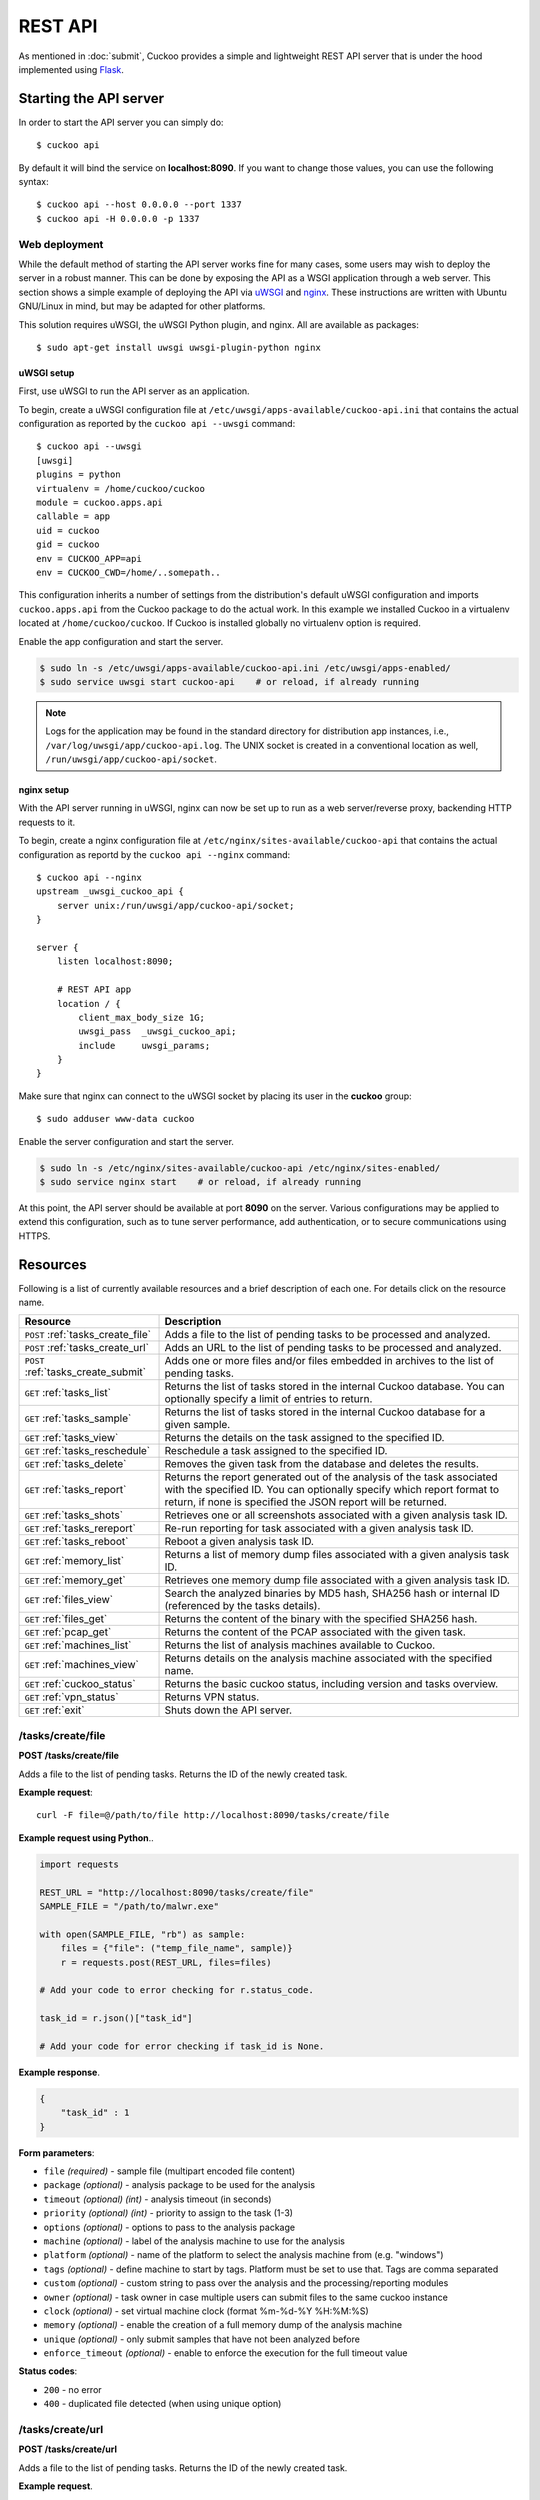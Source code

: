 ========
REST API
========

As mentioned in :doc:`submit`, Cuckoo provides a simple and lightweight REST
API server that is under the hood implemented using `Flask`_.

.. _`Flask`: http://flask.pocoo.org/

Starting the API server
=======================

In order to start the API server you can simply do::

    $ cuckoo api

By default it will bind the service on **localhost:8090**. If you want to change
those values, you can use the following syntax::

    $ cuckoo api --host 0.0.0.0 --port 1337
    $ cuckoo api -H 0.0.0.0 -p 1337

Web deployment
--------------

While the default method of starting the API server works fine for many cases,
some users may wish to deploy the server in a robust manner. This can be done
by exposing the API as a WSGI application through a web server. This section shows
a simple example of deploying the API via `uWSGI`_ and `nginx`_. These
instructions are written with Ubuntu GNU/Linux in mind, but may be adapted for
other platforms.

This solution requires uWSGI, the uWSGI Python plugin, and nginx. All are
available as packages::

    $ sudo apt-get install uwsgi uwsgi-plugin-python nginx

uWSGI setup
^^^^^^^^^^^

First, use uWSGI to run the API server as an application.

To begin, create a uWSGI configuration file at
``/etc/uwsgi/apps-available/cuckoo-api.ini`` that contains the actual
configuration as reported by the ``cuckoo api --uwsgi`` command::

    $ cuckoo api --uwsgi
    [uwsgi]
    plugins = python
    virtualenv = /home/cuckoo/cuckoo
    module = cuckoo.apps.api
    callable = app
    uid = cuckoo
    gid = cuckoo
    env = CUCKOO_APP=api
    env = CUCKOO_CWD=/home/..somepath..

This configuration inherits a number of settings from the distribution's
default uWSGI configuration and imports ``cuckoo.apps.api`` from the Cuckoo
package to do the actual work. In this example we installed Cuckoo in a
virtualenv located at ``/home/cuckoo/cuckoo``. If Cuckoo is installed globally
no virtualenv option is required.

Enable the app configuration and start the server.

.. code-block:: bash

    $ sudo ln -s /etc/uwsgi/apps-available/cuckoo-api.ini /etc/uwsgi/apps-enabled/
    $ sudo service uwsgi start cuckoo-api    # or reload, if already running

.. note::

   Logs for the application may be found in the standard directory for distribution
   app instances, i.e., ``/var/log/uwsgi/app/cuckoo-api.log``.
   The UNIX socket is created in a conventional location as well,
   ``/run/uwsgi/app/cuckoo-api/socket``.

nginx setup
^^^^^^^^^^^

With the API server running in uWSGI, nginx can now be set up to run as a web
server/reverse proxy, backending HTTP requests to it.

To begin, create a nginx configuration file at
``/etc/nginx/sites-available/cuckoo-api`` that contains the actual
configuration as reportd by the ``cuckoo api --nginx`` command::

    $ cuckoo api --nginx
    upstream _uwsgi_cuckoo_api {
        server unix:/run/uwsgi/app/cuckoo-api/socket;
    }

    server {
        listen localhost:8090;

        # REST API app
        location / {
            client_max_body_size 1G;
            uwsgi_pass  _uwsgi_cuckoo_api;
            include     uwsgi_params;
        }
    }

Make sure that nginx can connect to the uWSGI socket by placing its user in the
**cuckoo** group::

    $ sudo adduser www-data cuckoo

Enable the server configuration and start the server.

.. code-block:: bash

    $ sudo ln -s /etc/nginx/sites-available/cuckoo-api /etc/nginx/sites-enabled/
    $ sudo service nginx start    # or reload, if already running

At this point, the API server should be available at port **8090** on the server.
Various configurations may be applied to extend this configuration, such as to
tune server performance, add authentication, or to secure communications using
HTTPS.

.. _`uWSGI`: http://uwsgi-docs.readthedocs.org/en/latest/
.. _`nginx`: http://nginx.org/

Resources
=========

Following is a list of currently available resources and a brief description of
each one. For details click on the resource name.

+-------------------------------------+------------------------------------------------------------------------------------------------------------------+
| Resource                            | Description                                                                                                      |
+=====================================+==================================================================================================================+
| ``POST`` :ref:`tasks_create_file`   | Adds a file to the list of pending tasks to be processed and analyzed.                                           |
+-------------------------------------+------------------------------------------------------------------------------------------------------------------+
| ``POST`` :ref:`tasks_create_url`    | Adds an URL to the list of pending tasks to be processed and analyzed.                                           |
+-------------------------------------+------------------------------------------------------------------------------------------------------------------+
| ``POST`` :ref:`tasks_create_submit` | Adds one or more files and/or files embedded in archives to the list of pending tasks.                           |
+-------------------------------------+------------------------------------------------------------------------------------------------------------------+
| ``GET`` :ref:`tasks_list`           | Returns the list of tasks stored in the internal Cuckoo database.                                                |
|                                     | You can optionally specify a limit of entries to return.                                                         |
+-------------------------------------+------------------------------------------------------------------------------------------------------------------+
| ``GET`` :ref:`tasks_sample`         | Returns the list of tasks stored in the internal Cuckoo database for a given sample.                             |
+-------------------------------------+------------------------------------------------------------------------------------------------------------------+
| ``GET`` :ref:`tasks_view`           | Returns the details on the task assigned to the specified ID.                                                    |
+-------------------------------------+------------------------------------------------------------------------------------------------------------------+
| ``GET`` :ref:`tasks_reschedule`     | Reschedule a task assigned to the specified ID.                                                                  |
+-------------------------------------+------------------------------------------------------------------------------------------------------------------+
| ``GET`` :ref:`tasks_delete`         | Removes the given task from the database and deletes the results.                                                |
+-------------------------------------+------------------------------------------------------------------------------------------------------------------+
| ``GET`` :ref:`tasks_report`         | Returns the report generated out of the analysis of the task associated with the specified ID.                   |
|                                     | You can optionally specify which report format to return, if none is specified the JSON report will be returned. |
+-------------------------------------+------------------------------------------------------------------------------------------------------------------+
| ``GET`` :ref:`tasks_shots`          | Retrieves one or all screenshots associated with a given analysis task ID.                                       |
+-------------------------------------+------------------------------------------------------------------------------------------------------------------+
| ``GET`` :ref:`tasks_rereport`       | Re-run reporting for task associated with a given analysis task ID.                                              |
+-------------------------------------+------------------------------------------------------------------------------------------------------------------+
| ``GET`` :ref:`tasks_reboot`         | Reboot a given analysis task ID.                                                                                 |
+-------------------------------------+------------------------------------------------------------------------------------------------------------------+
| ``GET`` :ref:`memory_list`          | Returns a list of memory dump files associated with a given analysis task ID.                                    |
+-------------------------------------+------------------------------------------------------------------------------------------------------------------+
| ``GET`` :ref:`memory_get`           | Retrieves one memory dump file associated with a given analysis task ID.                                         |
+-------------------------------------+------------------------------------------------------------------------------------------------------------------+
| ``GET`` :ref:`files_view`           | Search the analyzed binaries by MD5 hash, SHA256 hash or internal ID (referenced by the tasks details).          |
+-------------------------------------+------------------------------------------------------------------------------------------------------------------+
| ``GET`` :ref:`files_get`            | Returns the content of the binary with the specified SHA256 hash.                                                |
+-------------------------------------+------------------------------------------------------------------------------------------------------------------+
| ``GET`` :ref:`pcap_get`             | Returns the content of the PCAP associated with the given task.                                                  |
+-------------------------------------+------------------------------------------------------------------------------------------------------------------+
| ``GET`` :ref:`machines_list`        | Returns the list of analysis machines available to Cuckoo.                                                       |
+-------------------------------------+------------------------------------------------------------------------------------------------------------------+
| ``GET`` :ref:`machines_view`        | Returns details on the analysis machine associated with the specified name.                                      |
+-------------------------------------+------------------------------------------------------------------------------------------------------------------+
| ``GET`` :ref:`cuckoo_status`        | Returns the basic cuckoo status, including version and tasks overview.                                           |
+-------------------------------------+------------------------------------------------------------------------------------------------------------------+
| ``GET`` :ref:`vpn_status`           | Returns VPN status.                                                                                              |
+-------------------------------------+------------------------------------------------------------------------------------------------------------------+
| ``GET`` :ref:`exit`                 | Shuts down the API server.                                                                                       |
+-------------------------------------+------------------------------------------------------------------------------------------------------------------+

.. _tasks_create_file:

/tasks/create/file
------------------

**POST /tasks/create/file**

Adds a file to the list of pending tasks. Returns the ID of the newly created task.

**Example request**::

    curl -F file=@/path/to/file http://localhost:8090/tasks/create/file

**Example request using Python**..

.. code-block:: python

    import requests

    REST_URL = "http://localhost:8090/tasks/create/file"
    SAMPLE_FILE = "/path/to/malwr.exe"

    with open(SAMPLE_FILE, "rb") as sample:
        files = {"file": ("temp_file_name", sample)}
        r = requests.post(REST_URL, files=files)

    # Add your code to error checking for r.status_code.

    task_id = r.json()["task_id"]

    # Add your code for error checking if task_id is None.

**Example response**.

.. code-block:: json

    {
        "task_id" : 1
    }

**Form parameters**:

* ``file`` *(required)* - sample file (multipart encoded file content)
* ``package`` *(optional)* - analysis package to be used for the analysis
* ``timeout`` *(optional)* *(int)* - analysis timeout (in seconds)
* ``priority`` *(optional)* *(int)* - priority to assign to the task (1-3)
* ``options`` *(optional)* - options to pass to the analysis package
* ``machine`` *(optional)* - label of the analysis machine to use for the analysis
* ``platform`` *(optional)* - name of the platform to select the analysis machine from (e.g. "windows")
* ``tags`` *(optional)* - define machine to start by tags. Platform must be set to use that. Tags are comma separated
* ``custom`` *(optional)* - custom string to pass over the analysis and the processing/reporting modules
* ``owner`` *(optional)* - task owner in case multiple users can submit files to the same cuckoo instance
* ``clock`` *(optional)* - set virtual machine clock (format %m-%d-%Y %H:%M:%S)
* ``memory`` *(optional)* - enable the creation of a full memory dump of the analysis machine
* ``unique`` *(optional)* - only submit samples that have not been analyzed before
* ``enforce_timeout`` *(optional)* - enable to enforce the execution for the full timeout value

**Status codes**:

* ``200`` - no error
* ``400`` - duplicated file detected (when using unique option)

.. _tasks_create_url:

/tasks/create/url
-----------------

**POST /tasks/create/url**

Adds a file to the list of pending tasks. Returns the ID of the newly created task.

**Example request**.

.. code-block:: bash

    curl -F url="http://www.malicious.site" http://localhost:8090/tasks/create/url

**Example request using Python**.

.. code-block:: python

    import requests

    REST_URL = "http://localhost:8090/tasks/create/url"
    SAMPLE_URL = "http://example.org/malwr.exe"

    data = {"url": SAMPLE_URL}
    r = requests.post(REST_URL, data=data)

    # Add your code to error checking for r.status_code.

    task_id = r.json()["task_id"]

    # Add your code to error checking if task_id is None.

**Example response**.

.. code-block:: json

    {
        "task_id" : 1
    }

**Form parameters**:

* ``url`` *(required)* - URL to analyze (multipart encoded content)
* ``package`` *(optional)* - analysis package to be used for the analysis
* ``timeout`` *(optional)* *(int)* - analysis timeout (in seconds)
* ``priority`` *(optional)* *(int)* - priority to assign to the task (1-3)
* ``options`` *(optional)* - options to pass to the analysis package
* ``machine`` *(optional)* - label of the analysis machine to use for the analysis
* ``platform`` *(optional)* - name of the platform to select the analysis machine from (e.g. "windows")
* ``tags`` *(optional)* - define machine to start by tags. Platform must be set to use that. Tags are comma separated
* ``custom`` *(optional)* - custom string to pass over the analysis and the processing/reporting modules
* ``owner`` *(optional)* - task owner in case multiple users can submit files to the same cuckoo instance
* ``memory`` *(optional)* - enable the creation of a full memory dump of the analysis machine
* ``enforce_timeout`` *(optional)* - enable to enforce the execution for the full timeout value
* ``clock`` *(optional)* - set virtual machine clock (format %m-%d-%Y %H:%M:%S)

**Status codes**:

* ``200`` - no error

.. _tasks_create_submit:

/tasks/create/submit
--------------------

**POST /tasks/create/submit**

Adds one or more files and/or files embedded in archives *or* a newline
separated list of URLs/hashes to the list of pending tasks. Returns the
submit ID as well as the task IDs of the newly created task(s).

**Example request**.

.. code-block:: bash

    # Submit two executables.
    curl http://localhost:8090/tasks/create/submit -F files=@1.exe -F files=@2.exe

    # Submit http://google.com
    curl http://localhost:8090/tasks/create/submit -F strings=google.com

    # Submit http://google.com & http://facebook.com
    curl http://localhost:8090/tasks/create/submit -F strings=$'google.com\nfacebook.com'

**Example request using Python**.

.. code-block:: python

    import requests

    # Submit one or more files.
    r = requests.post("http://localhost:8090/tasks/create/submit", files=[
        ("files", open("1.exe", "rb")),
        ("files", open("2.exe", "rb")),
    ])

    # Add your code to error checking for r.status_code.

    submit_id = r.json()["submit_id"]
    task_ids = r.json()["task_ids"]
    errors = r.json()["errors"]

    # Add your code to error checking on "errors".

    # Submit one or more URLs or hashes.
    urls = [
        "google.com", "facebook.com", "cuckoosandbox.org",
    ]
    r = requests.post(
        "http://localhost:8090/tasks/create/submit",
        data={"strings": "\n".join(urls)}
    )

**Example response** from the executable submission.

.. code-block:: json

    {
        "submit_id": 1,
        "task_ids": [1, 2],
        "errors": []
    }

**Form parameters**:

* ``file`` *(optional)* - backwards compatibility with naming scheme for :ref:`tasks_create_file`
* ``files`` *(optional)* - sample(s) to inspect and add to our pending queue
* ``strings`` *(optional)* - newline separated list of URLs and/or hashes (to be obtained using your VirusTotal API key)
* ``timeout`` *(optional)* *(int)* - analysis timeout (in seconds)
* ``priority`` *(optional)* *(int)* - priority to assign to the task (1-3)
* ``options`` *(optional)* - options to pass to the analysis package
* ``tags`` *(optional)* - define machine to start by tags. Platform must be set to use that. Tags are comma separated
* ``custom`` *(optional)* - custom string to pass over the analysis and the processing/reporting modules
* ``owner`` *(optional)* - task owner in case multiple users can submit files to the same cuckoo instance
* ``memory`` *(optional)* - enable the creation of a full memory dump of the analysis machine
* ``enforce_timeout`` *(optional)* - enable to enforce the execution for the full timeout value
* ``clock`` *(optional)* - set virtual machine clock (format %m-%d-%Y %H:%M:%S)

**Status codes**:

* ``200`` - no error

.. _tasks_list:

/tasks/list
-----------

**GET /tasks/list/** *(int: limit)* **/** *(int: offset)*

Returns list of tasks.

**Example request**.

.. code-block:: bash

    curl http://localhost:8090/tasks/list

**Example response**.

.. code-block:: json

    {
        "tasks": [
            {
                "category": "url",
                "machine": null,
                "errors": [],
                "target": "http://www.malicious.site",
                "package": null,
                "sample_id": null,
                "guest": {},
                "custom": null,
                "owner": "",
                "priority": 1,
                "platform": null,
                "options": null,
                "status": "pending",
                "enforce_timeout": false,
                "timeout": 0,
                "memory": false,
                "tags": []
                "id": 1,
                "added_on": "2012-12-19 14:18:25",
                "completed_on": null
            },
            {
                "category": "file",
                "machine": null,
                "errors": [],
                "target": "/tmp/malware.exe",
                "package": null,
                "sample_id": 1,
                "guest": {},
                "custom": null,
                "owner": "",
                "priority": 1,
                "platform": null,
                "options": null,
                "status": "pending",
                "enforce_timeout": false,
                "timeout": 0,
                "memory": false,
                "tags": [
                            "32bit",
                            "acrobat_6",
                        ],
                "id": 2,
                "added_on": "2012-12-19 14:18:25",
                "completed_on": null
            }
        ]
    }

**Parameters**:

* ``limit`` *(optional)* *(int)* - maximum number of returned tasks
* ``offset`` *(optional)* *(int)* - data offset

**Status codes**:

* ``200`` - no error

.. _tasks_sample:

/tasks/sample
-------------

**GET /tasks/sample/** *(int: sample_id)*

Returns list of tasks for sample.

**Example request**.

.. code-block:: bash

    curl http://localhost:8090/tasks/sample/1

**Example response**.

.. code-block:: json

    {
        "tasks": [
            {
                "category": "file",
                "machine": null,
                "errors": [],
                "target": "/tmp/malware.exe",
                "package": null,
                "sample_id": 1,
                "guest": {},
                "custom": null,
                "owner": "",
                "priority": 1,
                "platform": null,
                "options": null,
                "status": "pending",
                "enforce_timeout": false,
                "timeout": 0,
                "memory": false,
                "tags": [
                            "32bit",
                            "acrobat_6",
                        ],
                "id": 2,
                "added_on": "2012-12-19 14:18:25",
                "completed_on": null
            }
        ]
    }

**Parameters**:

* ``sample_id`` *(required)* *(int)* - sample id to list tasks for

**Status codes**:

* ``200`` - no error

.. _tasks_view:

/tasks/view
-----------

**GET /tasks/view/** *(int: id)*

Returns details on the task associated with the specified ID.

**Example request**.

.. code-block:: bash

    curl http://localhost:8090/tasks/view/1

**Example response**.

.. code-block:: json

    {
        "task": {
            "category": "url",
            "machine": null,
            "errors": [],
            "target": "http://www.malicious.site",
            "package": null,
            "sample_id": null,
            "guest": {},
            "custom": null,
            "owner": "",
            "priority": 1,
            "platform": null,
            "options": null,
            "status": "pending",
            "enforce_timeout": false,
            "timeout": 0,
            "memory": false,
            "tags": [
                        "32bit",
                        "acrobat_6",
                    ],
            "id": 1,
            "added_on": "2012-12-19 14:18:25",
            "completed_on": null
        }
    }

Note: possible value for key ``status``:

* ``pending``
* ``running``
* ``completed``
* ``reported``

**Parameters**:

* ``id`` *(required)* *(int)* - ID of the task to lookup

**Status codes**:

* ``200`` - no error
* ``404`` - task not found

.. _tasks_reschedule:

/tasks/reschedule
-----------------

**GET /tasks/reschedule/** *(int: id)* **/** *(int: priority)*

Reschedule a task with the specified ID and priority (default priority
is 1).

**Example request**.

.. code-block:: bash

    curl http://localhost:8090/tasks/reschedule/1

**Example response**.

.. code-block:: json

    {
        "status": "OK"
    }

**Parameters**:

* ``id`` *(required)* *(int)* - ID of the task to reschedule
* ``priority`` *(optional)* *(int)* - Task priority

**Status codes**:

* ``200`` - no error
* ``404`` - task not found

.. _tasks_delete:

/tasks/delete
-------------

**GET /tasks/delete/** *(int: id)*

Removes the given task from the database and deletes the results.

**Example request**.

.. code-block:: bash

    curl http://localhost:8090/tasks/delete/1

**Parameters**:

* ``id`` *(required)* *(int)* - ID of the task to delete

**Status codes**:

* ``200`` - no error
* ``404`` - task not found
* ``500`` - unable to delete the task

.. _tasks_report:

/tasks/report
-------------

**GET /tasks/report/** *(int: id)* **/** *(str: format)*

Returns the report associated with the specified task ID.

**Example request**.

.. code-block:: bash

    curl http://localhost:8090/tasks/report/1

**Parameters**:

* ``id`` *(required)* *(int)* - ID of the task to get the report for
* ``format`` *(optional)* - format of the report to retrieve [json/html/all/dropped/package_files]. If none is specified the JSON report will be returned. ``all`` returns all the result files as tar.bz2, ``dropped`` the dropped files as tar.bz2, ``package_files`` files uploaded to host by analysis packages.

**Status codes**:

* ``200`` - no error
* ``400`` - invalid report format
* ``404`` - report not found

.. _tasks_shots:

/tasks/screenshots
------------------

**GET /tasks/screenshots/** *(int: id)* **/** *(str: number)*

Returns one or all screenshots associated with the specified task ID.

**Example request**.

.. code-block:: bash

    wget http://localhost:8090/tasks/screenshots/1

**Parameters**:

* ``id`` *(required)* *(int)* - ID of the task to get the report for
* ``screenshot`` *(optional)* - numerical identifier of a single screenshot (e.g. 0001, 0002)

**Status codes**:

* ``404`` - file or folder not found

.. _tasks_rereport:

/tasks/rereport
---------------

**GET /tasks/rereport/** *(int: id)*

Re-run reporting for task associated with the specified task ID.

**Example request**.

.. code-block:: bash

    curl http://localhost:8090/tasks/rereport/1

**Example response**.

.. code-block:: json

    {
        "success": true
    }

**Parameters**:

* ``id`` *(required)* *(int)* - ID of the task to re-run report

**Status codes**:

* ``200`` - no error
* ``404`` - task not found

.. _tasks_reboot:

/tasks/reboot
-------------

**GET /tasks/reboot/** *(int: id)* **

Add a reboot task to database from an existing analysis ID.

**Example request**.

.. code-block:: bash

    curl http://localhost:8090/tasks/reboot/1

**Example response**.

.. code-block:: json

    {
        "task_id": 1,
        "reboot_id": 3
    }

**Parameters**:

* ``id`` *(required)* *(int)* - ID of the task

**Status codes**:

* ``200`` - success
* ``404`` - error creating reboot task

.. _memory_list:

/memory/list
------------

**GET /memory/list/** *(int: id)*

Returns a list of memory dump files or one memory dump file associated with the specified task ID.

**Example request**.

.. code-block:: bash

    wget http://localhost:8090/memory/list/1

**Parameters**:

* ``id`` *(required)* *(int)* - ID of the task to get the report for

**Status codes**:

* ``404`` - file or folder not found

.. _memory_get:

/memory/get
-----------

**GET /memory/get/** *(int: id)* **/** *(str: number)*

Returns one memory dump file associated with the specified task ID.

**Example request**.

.. code-block:: bash

    wget http://localhost:8090/memory/get/1/1908

**Parameters**:

* ``id`` *(required)* *(int)* - ID of the task to get the report for
* ``pid`` *(required)* - numerical identifier (pid) of a single memory dump file (e.g. 205, 1908)

**Status codes**:

* ``404`` - file or folder not found

.. _files_view:

/files/view
-----------

**GET /files/view/md5/** *(str: md5)*

**GET /files/view/sha256/** *(str: sha256)*

**GET /files/view/id/** *(int: id)*

Returns details on the file matching either the specified MD5 hash, SHA256 hash or ID.

**Example request**.

.. code-block:: bash

    curl http://localhost:8090/files/view/id/1

**Example response**.

.. code-block:: json

    {
        "sample": {
            "sha1": "da39a3ee5e6b4b0d3255bfef95601890afd80709",
            "file_type": "empty",
            "file_size": 0,
            "crc32": "00000000",
            "ssdeep": "3::",
            "sha256": "e3b0c44298fc1c149afbf4c8996fb92427ae41e4649b934ca495991b7852b855",
            "sha512": "cf83e1357eefb8bdf1542850d66d8007d620e4050b5715dc83f4a921d36ce9ce47d0d13c5d85f2b0ff8318d2877eec2f63b931bd47417a81a538327af927da3e",
            "id": 1,
            "md5": "d41d8cd98f00b204e9800998ecf8427e"
        }
    }

**Parameters**:

* ``md5`` *(optional)* - MD5 hash of the file to lookup
* ``sha256`` *(optional)* - SHA256 hash of the file to lookup
* ``id`` *(optional)* *(int)* - ID of the file to lookup

**Status codes**:

* ``200`` - no error
* ``400`` - invalid lookup term
* ``404`` - file not found

.. _files_get:

/files/get
----------

**GET /files/get/** *(str: sha256)*

 Returns the binary content of the file matching the specified SHA256 hash.

**Example request**.

.. code-block:: bash

    curl http://localhost:8090/files/get/e3b0c44298fc1c149afbf4c8996fb92427ae41e4649b934ca495991b7852b855 > sample.exe

**Status codes**:

* ``200`` - no error
* ``404`` - file not found

.. _pcap_get:

/pcap/get
---------

**GET /pcap/get/** *(int: task)*

Returns the content of the PCAP associated with the given task.

**Example request**.

.. code-block:: bash

    curl http://localhost:8090/pcap/get/1 > dump.pcap

**Status codes**:

* ``200`` - no error
* ``404`` - file not found

.. _machines_list:

/machines/list
--------------

**GET /machines/list**

Returns a list with details on the analysis machines available to Cuckoo.

**Example request**.

.. code-block:: bash

    curl http://localhost:8090/machines/list

**Example response**.

.. code-block:: json

    {
        "machines": [
            {
                "status": null,
                "locked": false,
                "name": "cuckoo1",
                "resultserver_ip": "192.168.56.1",
                "ip": "192.168.56.101",
                "tags": [
                            "32bit",
                            "acrobat_6",
                        ],
                "label": "cuckoo1",
                "locked_changed_on": null,
                "platform": "windows",
                "snapshot": null,
                "interface": null,
                "status_changed_on": null,
                "id": 1,
                "resultserver_port": "2042"
            }
        ]
    }

**Status codes**:

* ``200`` - no error

.. _machines_view:

/machines/view
--------------

**GET /machines/view/** *(str: name)*

Returns details on the analysis machine associated with the given name.

**Example request**.

.. code-block:: bash

    curl http://localhost:8090/machines/view/cuckoo1

**Example response**.

.. code-block:: json

    {
        "machine": {
            "status": null,
            "locked": false,
            "name": "cuckoo1",
            "resultserver_ip": "192.168.56.1",
            "ip": "192.168.56.101",
            "tags": [
                        "32bit",
                        "acrobat_6",
                    ],
            "label": "cuckoo1",
            "locked_changed_on": null,
            "platform": "windows",
            "snapshot": null,
            "interface": null,
            "status_changed_on": null,
            "id": 1,
            "resultserver_port": "2042"
        }
    }

**Status codes**:

* ``200`` - no error
* ``404`` - machine not found

.. _cuckoo_status:

/cuckoo/status
--------------

**GET /cuckoo/status/**

Returns status of the cuckoo server. In version 1.3 the diskspace
entry was added. The diskspace entry shows the used, free, and total
diskspace at the disk where the respective directories can be found.
The diskspace entry allows monitoring of a Cuckoo node through the
Cuckoo API. Note that each directory is checked separately as one
may create a symlink for $CUCKOO/storage/analyses to a separate
harddisk, but keep $CUCKOO/storage/binaries as-is. (This feature is
only available under Unix!)

In version 1.3 the cpuload entry was also added - the cpuload entry
shows the CPU load for the past minute, the past 5 minutes, and the
past 15 minutes, respectively. (This feature is only available under
Unix!)

**Diskspace directories**:

* ``analyses`` - $CUCKOO/storage/analyses/
* ``binaries`` - $CUCKOO/storage/binaries/
* ``temporary`` - ``tmppath`` as specified in ``conf/cuckoo.conf``

**Example request**.

.. code-block:: bash

    curl http://localhost:8090/cuckoo/status

**Example response**.

.. code-block:: json

    {
        "tasks": {
            "reported": 165,
            "running": 2,
            "total": 167,
            "completed": 0,
            "pending": 0
        },
        "diskspace": {
            "analyses": {
                "total": 491271233536,
                "free": 71403470848,
                "used": 419867762688
            },
            "binaries": {
                "total": 491271233536,
                "free": 71403470848,
                "used": 419867762688
            },
            "temporary": {
                "total": 491271233536,
                "free": 71403470848,
                "used": 419867762688
            }
        },
        "version": "1.0",
        "protocol_version": 1,
        "hostname": "Patient0",
        "machines": {
            "available": 4,
            "total": 5
        }
    }

**Status codes**:

* ``200`` - no error
* ``404`` - machine not found

.. _vpn_status:

/vpn/status
-----------

**GET /vpn/status**

Returns VPN status.

**Example request**.

.. code-block:: bash

    curl http://localhost:8090/vpn/status

**Status codes**:

* ``200`` - show status
* ``500`` - not available

.. _exit:

/exit
-----

**GET /exit**

Shuts down the server if in debug mode and using the werkzeug server.

**Example request**.

.. code-block:: bash

    curl http://localhost:8090/exit

**Status codes**:

* ``200`` - success
* ``403`` - this call can only be used in debug mode
* ``500`` - error
